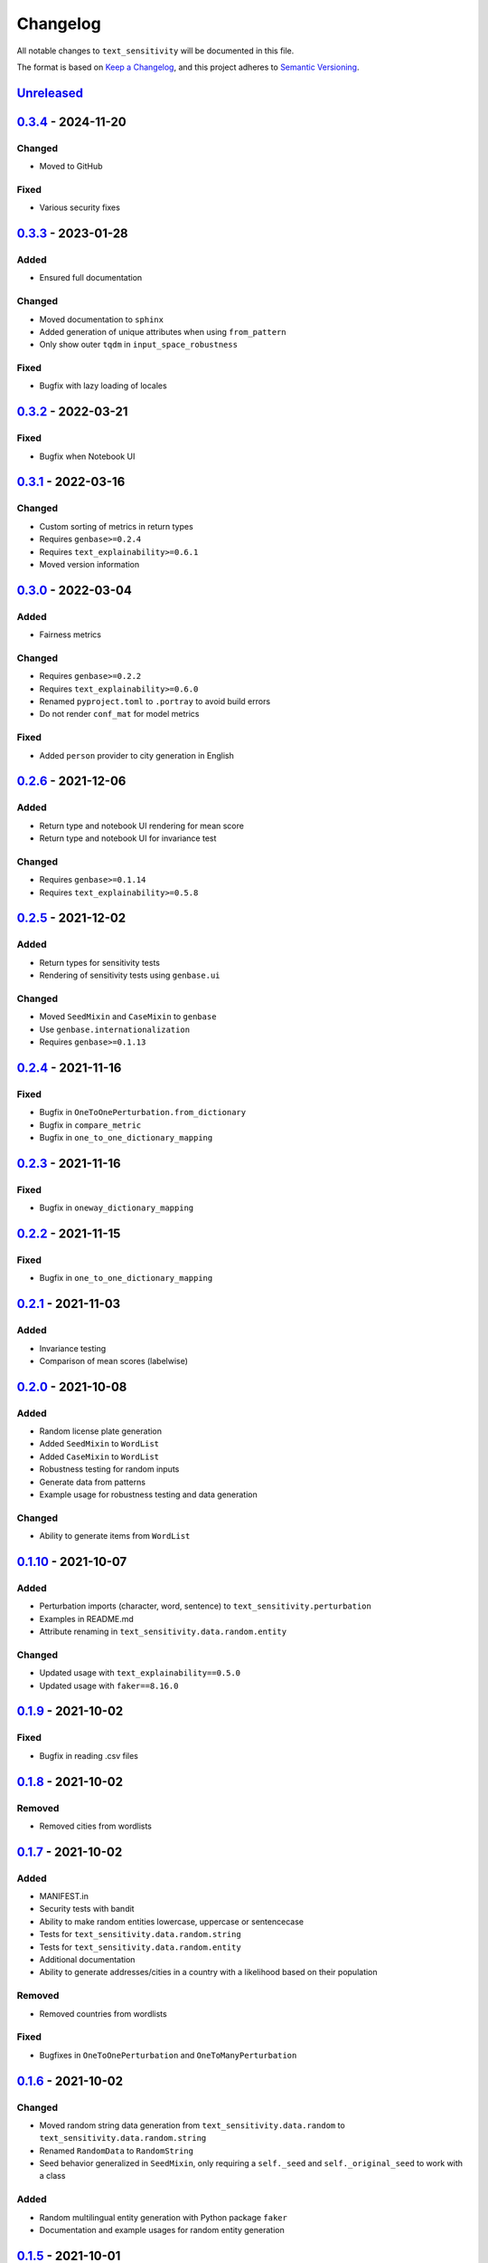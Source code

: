 
Changelog
=========

All notable changes to ``text_sensitivity`` will be documented in this file.

The format is based on `Keep a Changelog <https://keepachangelog.com/en/1.0.0/>`_\ ,
and this project adheres to `Semantic Versioning <https://semver.org/spec/v2.0.0.html>`_.

`Unreleased <https://github.com/MarcelRobeer/text_sensitivity>`_
-------------------------------------------------------------------------


`0.3.4 <https://pypi.org/project/text-sensitivity/0.3.4/>`_ - 2024-11-20
----------------------------------------------------------------------------

Changed
^^^^^^^


* Moved to GitHub


Fixed
^^^^^


* Various security fixes


`0.3.3 <https://pypi.org/project/text-sensitivity/0.3.3/>`_ - 2023-01-28
----------------------------------------------------------------------------

Added
^^^^^


* Ensured full documentation

Changed
^^^^^^^


* Moved documentation to ``sphinx``
* Added generation of unique attributes when using ``from_pattern``
* Only show outer ``tqdm`` in ``input_space_robustness``


Fixed
^^^^^


* Bugfix with lazy loading of locales

`0.3.2 <https://pypi.org/project/text-sensitivity/0.3.2/>`_ - 2022-03-21
----------------------------------------------------------------------------

Fixed
^^^^^


* Bugfix when Notebook UI

`0.3.1 <https://pypi.org/project/text-sensitivity/0.3.1/>`_ - 2022-03-16
----------------------------------------------------------------------------

Changed
^^^^^^^


* Custom sorting of metrics in return types
* Requires ``genbase>=0.2.4``
* Requires ``text_explainability>=0.6.1``
* Moved version information

`0.3.0 <https://pypi.org/project/text-sensitivity/0.3.0/>`_ - 2022-03-04
----------------------------------------------------------------------------

Added
^^^^^


* Fairness metrics

Changed
^^^^^^^


* Requires ``genbase>=0.2.2``
* Requires ``text_explainability>=0.6.0``
* Renamed ``pyproject.toml`` to ``.portray`` to avoid build errors
* Do not render ``conf_mat`` for model metrics

Fixed
^^^^^


* Added ``person`` provider to city generation in English

`0.2.6 <https://pypi.org/project/text-sensitivity/0.2.6/>`_ - 2021-12-06
----------------------------------------------------------------------------

Added
^^^^^


* Return type and notebook UI rendering for mean score
* Return type and notebook UI for invariance test

Changed
^^^^^^^


* Requires ``genbase>=0.1.14``
* Requires ``text_explainability>=0.5.8``

`0.2.5 <https://pypi.org/project/text-sensitivity/0.2.5/>`_ - 2021-12-02
----------------------------------------------------------------------------

Added
^^^^^


* Return types for sensitivity tests
* Rendering of sensitivity tests using ``genbase.ui``

Changed
^^^^^^^


* Moved ``SeedMixin`` and ``CaseMixin`` to ``genbase``
* Use ``genbase.internationalization``
* Requires ``genbase>=0.1.13``

`0.2.4 <https://pypi.org/project/text-sensitivity/0.2.4/>`_ - 2021-11-16
----------------------------------------------------------------------------

Fixed
^^^^^


* Bugfix in ``OneToOnePerturbation.from_dictionary``
* Bugfix in ``compare_metric``
* Bugfix in ``one_to_one_dictionary_mapping``

`0.2.3 <https://pypi.org/project/text-sensitivity/0.2.3/>`_ - 2021-11-16
----------------------------------------------------------------------------

Fixed
^^^^^


* Bugfix in ``oneway_dictionary_mapping``

`0.2.2 <https://pypi.org/project/text-sensitivity/0.2.2/>`_ - 2021-11-15
----------------------------------------------------------------------------

Fixed
^^^^^


* Bugfix in ``one_to_one_dictionary_mapping``

`0.2.1 <https://pypi.org/project/text-sensitivity/0.2.1/>`_ - 2021-11-03
----------------------------------------------------------------------------

Added
^^^^^


* Invariance testing
* Comparison of mean scores (labelwise)

`0.2.0 <https://pypi.org/project/text-sensitivity/0.2.0/>`_ - 2021-10-08
----------------------------------------------------------------------------

Added
^^^^^


* Random license plate generation
* Added ``SeedMixin`` to ``WordList``
* Added ``CaseMixin`` to ``WordList``
* Robustness testing for random inputs
* Generate data from patterns
* Example usage for robustness testing and data generation

Changed
^^^^^^^


* Ability to generate items from ``WordList``

`0.1.10 <https://pypi.org/project/text-sensitivity/0.1.10/>`_ - 2021-10-07
------------------------------------------------------------------------------

Added
^^^^^


* Perturbation imports (character, word, sentence) to ``text_sensitivity.perturbation``
* Examples in README.md
* Attribute renaming in ``text_sensitivity.data.random.entity``

Changed
^^^^^^^


* Updated usage with ``text_explainability==0.5.0``
* Updated usage with ``faker==8.16.0``

`0.1.9 <https://pypi.org/project/text-sensitivity/0.1.9/>`_ - 2021-10-02
----------------------------------------------------------------------------

Fixed
^^^^^


* Bugfix in reading .csv files

`0.1.8 <https://pypi.org/project/text-sensitivity/0.1.8/>`_ - 2021-10-02
----------------------------------------------------------------------------

Removed
^^^^^^^


* Removed cities from wordlists

`0.1.7 <https://pypi.org/project/text-sensitivity/0.1.7/>`_ - 2021-10-02
----------------------------------------------------------------------------

Added
^^^^^


* MANIFEST.in
* Security tests with bandit
* Ability to make random entities lowercase, uppercase or sentencecase
* Tests for ``text_sensitivity.data.random.string``
* Tests for ``text_sensitivity.data.random.entity``
* Additional documentation
* Ability to generate addresses/cities in a country with a likelihood based on their population

Removed
^^^^^^^


* Removed countries from wordlists

Fixed
^^^^^


* Bugfixes in ``OneToOnePerturbation`` and ``OneToManyPerturbation``

`0.1.6 <https://pypi.org/project/text-sensitivity/0.1.6/>`_ - 2021-10-02
----------------------------------------------------------------------------

Changed
^^^^^^^


* Moved random string data generation from ``text_sensitivity.data.random`` to ``text_sensitivity.data.random.string``
* Renamed ``RandomData`` to ``RandomString``
* Seed behavior generalized in ``SeedMixin``\ , only requiring a ``self._seed`` and ``self._original_seed`` to work with a class

Added
^^^^^


* Random multilingual entity generation with Python package ``faker``
* Documentation and example usages for random entity generation

`0.1.5 <https://pypi.org/project/text-sensitivity/0.1.5/>`_ - 2021-10-01
----------------------------------------------------------------------------

Added
^^^^^


* Internationalization support
* Name of countries by language word list
* Top 100 most populous cities by country word list

`0.1.4 <https://pypi.org/project/text-sensitivity/0.1.4/>`_ - 2021-09-30
----------------------------------------------------------------------------

Added
^^^^^


* Citation information
* Documentation styling
* Generation of random Cyrillic text

`0.1.3 <https://pypi.org/project/text-sensitivity/0.1.3/>`_ - 2021-09-27
----------------------------------------------------------------------------

Added
^^^^^


* Documentation
* Ability to make ``OneToOnePerturbation`` from unordered list
* Extended one-to-one and one-to-many dictionary mappings

`0.1.2 <https://pypi.org/project/text-sensitivity/0.1.2/>`_ - 2021-09-24
----------------------------------------------------------------------------

Changed
^^^^^^^


* Proper ``n``\ -times application of function with ``OneToManyPerturbation``

Fixed
^^^^^


* Bugfix in character generation

`0.1.1 <https://pypi.org/project/text-sensitivity/0.1.1/>`_ - 2021-09-24
----------------------------------------------------------------------------

Added
^^^^^


* Example usage
* Sensitivity testing wrapper functions (compare accuracy, precision, recall)

`0.1.0 <https://pypi.org/project/text-sensitivity/0.1.0/>`_ - 2021-09-24
----------------------------------------------------------------------------

Added
^^^^^


* Random data generation
* One to one perturbation
* One to many perturbation
* Example perturbation functions
* README.md
* LICENSE
* CI/CD pipeline for flake8 testing
* setup.py

